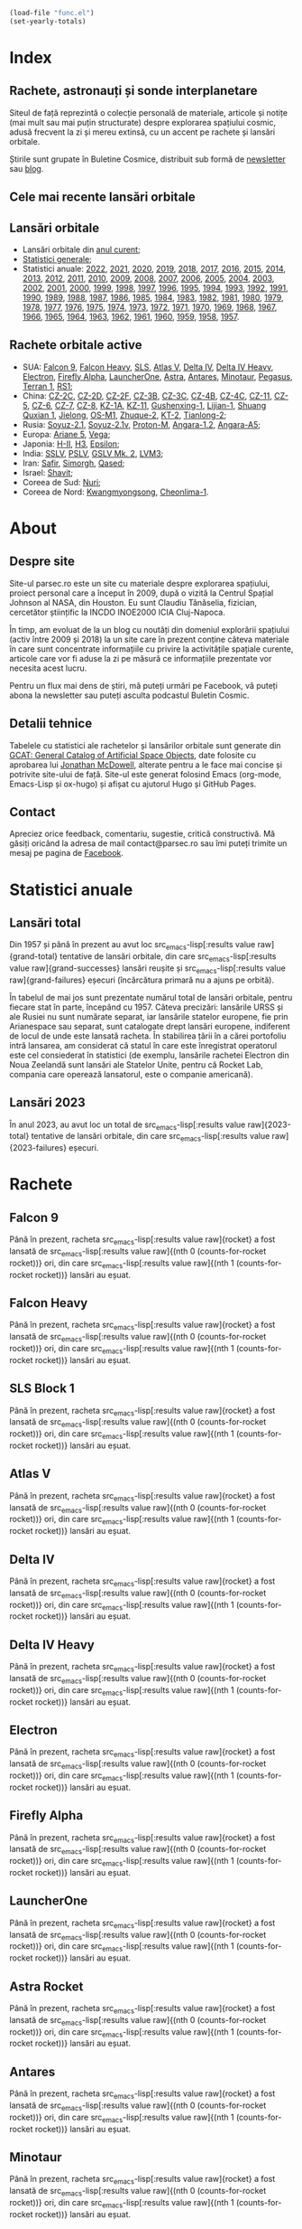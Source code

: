 #+AUTHOR: Claudiu
#+HUGO_BASE_DIR: ../
#+LANGUAGE: ro
#+EXCLUDE_TAGS: noexport

#+BEGIN_SRC emacs-lisp :eval yes :results silent
  (load-file "func.el")
  (set-yearly-totals)
#+END_SRC

* Index
:PROPERTIES:
:EXPORT_HUGO_SECTION: /
:EXPORT_FILE_NAME: _index
:EXPORT_TITLE: știri din spațiu
:EXPORT_HUGO_CUSTOM_FRONT_MATTER: :fractions false
:END:

** Rachete, astronauți și sonde interplanetare
Siteul de față reprezintă o colecție personală de materiale, articole și notițe (mai mult sau mai puțin structurate) despre explorarea spațiului cosmic, adusă frecvent la zi și mereu extinsă, cu un accent pe rachete și lansări orbitale.

Știrile sunt grupate în Buletine Cosmice, distribuit sub formă de [[https://buletin.parsec.ro/][newsletter]] sau [[https://buletin.parsec.ro/notes][blog]].

** Cele mai recente lansări orbitale

#+BEGIN_SRC emacs-lisp :results raw :exports results
  (get-last-10 gcatdata 0 2 3 5 6 8 12 13)
#+END_SRC

** Lansări orbitale

+ Lansări orbitale din [[/y/2023][anul curent]];
+ [[/y/total][Statistici generale]];
+ Statistici anuale: [[/y/2022][2022]], [[/y/2021][2021]], [[/y/2020][2020]], [[/y/2019][2019]], [[/y/2018][2018]], [[/y/2017][2017]], [[/y/2016][2016]], [[/y/2015][2015]], [[/y/2014][2014]], [[/y/2013][2013]], [[/y/2012][2012]], [[/y/2011][2011]], [[/y/2010][2010]], [[/y/2009][2009]], [[/y/2008][2008]], [[/y/2007][2007]], [[/y/2006][2006]], [[/y/2005][2005]], [[/y/2004][2004]], [[/y/2003][2003]], [[/y/2002][2002]], [[/y/2001][2001]], [[/y/2000][2000]], [[/y/1999][1999]], [[/y/1998][1998]], [[/y/1997][1997]], [[/y/1996][1996]], [[/y/1995][1995]], [[/y/1994][1994]], [[/y/1993][1993]], [[/y/1992][1992]], [[/y/1991][1991]], [[/y/1990][1990]], [[/y/1989][1989]], [[/y/1988][1988]], [[/y/1987][1987]], [[/y/1986][1986]], [[/y/1985][1985]], [[/y/1984][1984]], [[/y/1983][1983]], [[/y/1982][1982]], [[/y/1981][1981]], [[/y/1980][1980]], [[/y/1979][1979]], [[/y/1978][1978]], [[/y/1977][1977]], [[/y/1976][1976]], [[/y/1975][1975]], [[/y/1974][1974]], [[/y/1973][1973]], [[/y/1972][1972]], [[/y/1971][1971]], [[/y/1970][1970]], [[/y/1969][1969]], [[/y/1968][1968]], [[/y/1967][1967]], [[/y/1966][1966]], [[/y/1965][1965]], [[/y/1964][1964]], [[/y/1963][1963]], [[/y/1962][1962]], [[/y/1961][1961]], [[/y/1960][1960]], [[/y/1959][1959]], [[/y/1958][1958]], [[/y/1957][1957]].

** Rachete orbitale active

  + SUA: [[/r/falcon9][Falcon 9]], [[/r/falconh][Falcon Heavy]], [[/r/sls][SLS]], [[/r/atlasv][Atlas V]], [[/r/delta4][Delta IV]], [[/r/delta4h][Delta IV Heavy]], [[/r/electron][Electron]], [[/r/fireflya][Firefly Alpha]], [[/r/launcherone][LauncherOne]], [[/r/astrarocket][Astra]], [[/r/antares][Antares]], [[/r/minotaur][Minotaur]], [[/r/pegasus][Pegasus]], [[/r/terran1][Terran 1]], [[/r/rs1][RS1]];
  + China: [[/r/cz2c][CZ-2C]], [[/r/cz2d][CZ-2D]], [[/r/cz2f][CZ-2F]], [[/r/cz3b][CZ-3B]], [[/r/cz3c][CZ-3C]], [[/r/cz4b][CZ-4B]], [[/r/cz4c][CZ-4C]], [[/r/cz11][CZ-11]], [[/r/cz5][CZ-5]], [[/r/cz6][CZ-6]], [[/r/cz7][CZ-7]], [[/r/cz8][CZ-8]], [[/r/kz1a][KZ-1A]], [[/r/kz11][KZ-11]], [[/r/gushenxing1][Gushenxing-1]], [[/r/lijian1][Lijian-1]], [[/r/shuangquxian][Shuang Quxian 1]], [[/r/jielong][Jielong]], [[/r/osm1][OS-M1]], [[/r/zhuque2][Zhuque-2]], [[/r/kt2][KT-2]], [[/r/tianlong2][Tianlong-2]];
  + Rusia: [[/r/soyuz21][Soyuz-2.1]], [[/r/soyuz21v][Soyuz-2.1v]], [[/r/protonm][Proton-M]], [[/r/angara12][Angara-1.2]], [[/r/angaraa5][Angara-A5]];
  + Europa: [[/r/ariane5][Ariane 5]], [[/r/vega][Vega]];
  + Japonia: [[/r/hii][H-II]], [[/r/h3][H3]], [[/r/epsilon][Epsilon]];
  + India: [[/r/sslv][SSLV]], [[/r/pslv][PSLV]], [[/r/gslvmk2][GSLV Mk. 2]], [[/r/lvm3][LVM3]];
  + Iran: [[/r/safir][Safir]], [[/r/simorgh][Simorgh]], [[/r/qased][Qased]];
  + Israel: [[/r/shavit][Shavit]];
  + Coreea de Sud: [[/r/nuri][Nuri]];
  + Coreea de Nord: [[/r/Kwangmyongsong][Kwangmyongsong]], [[/r/cheonlima1][Cheonlima-1]].

* About
:PROPERTIES:
:EXPORT_HUGO_SECTION: /
:EXPORT_FILE_NAME: about
:EXPORT_TITLE: Despre site
:END:

** Despre site
Site-ul parsec.ro este un site cu materiale despre explorarea spațiului, proiect personal care a început în 2009, după o vizită la Centrul Spațial Johnson al NASA, din Houston. Eu sunt Claudiu Tănăselia, fizician, cercetător științific la INCDO INOE2000 ICIA Cluj-Napoca.

În timp, am evoluat de la un blog cu noutăți din domeniul explorării spațiului (activ între 2009 și 2018) la un site care în prezent conține câteva materiale în care sunt concentrate informațiile cu privire la activitățile spațiale curente, articole care vor fi aduse la zi pe măsură ce informațiile prezentate vor necesita acest lucru.

Pentru un flux mai dens de știri, mă puteți urmări pe Facebook, vă puteți abona la newsletter sau puteți asculta podcastul Buletin Cosmic.

** Detalii tehnice
Tabelele cu statistici ale rachetelor și lansărilor orbitale sunt generate din [[https://planet4589.org/space/gcat/][GCAT: General Catalog of Artificial Space Objects]], date folosite cu aprobarea lui [[https://planet4589.org/][Jonathan McDowell]], alterate pentru a le face mai concise și potrivite site-ului de față. Site-ul este generat folosind Emacs (org-mode, Emacs-Lisp și ox-hugo) și afișat cu ajutorul Hugo și GitHub Pages.

** Contact
Apreciez orice feedback, comentariu, sugestie, critică constructivă. Mă găsiți oricând la adresa de mail contact@parsec.ro sau îmi puteți trimite un mesaj pe pagina de [[https://www.facebook.com/claudiu.tanaselia][Facebook]].

* Statistici anuale
:PROPERTIES:
:EXPORT_HUGO_SECTION: y
:END:

** Lansări total
:PROPERTIES:
:EXPORT_FILE_NAME: total
:EXPORT_TITLE: Lansări orbitale
:END:

Din 1957 și până în prezent au avut loc src_emacs-lisp[:results value raw]{grand-total} tentative de lansări orbitale, din care src_emacs-lisp[:results value raw]{grand-successes} lansări reușite și src_emacs-lisp[:results value raw]{grand-failures} eșecuri (încărcătura primară nu a ajuns pe orbită).

În tabelul de mai jos sunt prezentate numărul total de lansări orbitale, pentru fiecare stat în parte, începând cu 1957. Câteva precizări: lansările URSS și ale Rusiei nu sunt numărate separat, iar lansările statelor europene, fie prin Arianespace sau separat, sunt catalogate drept lansări europene, indiferent de locul de unde este lansată racheta. În stabilirea țării în a cărei portofoliu intră lansarea, am considerat că statul în care este înregistrat operatorul este cel consiederat în statistici (de exemplu, lansările rachetei Electron din Noua Zeelandă sunt lansări ale Statelor Unite, pentru că Rocket Lab, compania care operează lansatorul, este o companie americană).

#+BEGIN_SRC emacs-lisp :results raw :exports results
  (table-launches-grand-total)
#+END_SRC

#+BEGIN_SRC emacs-lisp :results raw :exports results
(table-launches-by-year-and-country)
#+END_SRC

** Lansări 2023
:PROPERTIES:
:EXPORT_FILE_NAME: 2023
:EXPORT_TITLE: Lansări orbitale 2023
:END:

În anul 2023, au avut loc un total de src_emacs-lisp[:results value raw]{2023-total} tentative de lansări orbitale, din care src_emacs-lisp[:results value raw]{2023-failures} eșecuri.

#+BEGIN_SRC emacs-lisp :results raw :exports results
(table-launches-year "2023")
#+END_SRC

#+BEGIN_SRC emacs-lisp :results raw :exports results
  (list-launches-for-year "2023" 0 2 3 5 6 8 12 13 '("ID" "Dată (UTC)" "Lansator" "Serie" "Misiune" "Centru" "TR" "R"))
#+END_SRC

* Lansări pre-2023 :noexport:

#+BEGIN_SRC emacs-lisp
;; Uncomment this (and place it below this code block) _only_ in case of data format change.
;; Old years Markdown files are already generated, there's no reason to generate them
;; every single time, _unless_ there's a data format change.
; #+INCLUDE: "past-years.org"
#+END_SRC

* Rachete
:PROPERTIES:
:EXPORT_HUGO_SECTION: r
:END:

** Falcon 9
:PROPERTIES:
:EXPORT_FILE_NAME: falcon9
:END:

#+BEGIN_SRC emacs-lisp :results silent :exports results
  (setq rocket "Falcon 9")
  (counts-for-rocket rocket)
#+END_SRC

Până în prezent, racheta src_emacs-lisp[:results value raw]{rocket} a fost lansată de src_emacs-lisp[:results value raw]{(nth 0 (counts-for-rocket rocket))} ori, din care src_emacs-lisp[:results value raw]{(nth 1 (counts-for-rocket rocket))} lansări au eșuat.

#+BEGIN_SRC emacs-lisp :results raw :exports results
  (get-rocket 3 rocket 0 2 3 5 6 8 12 13)
#+END_SRC

** Falcon Heavy
:PROPERTIES:
:EXPORT_FILE_NAME: falconh
:END:

#+BEGIN_SRC emacs-lisp :results silent :exports results
  (setq rocket "Falcon Heavy")
  (counts-for-rocket rocket)
#+END_SRC

Până în prezent, racheta src_emacs-lisp[:results value raw]{rocket} a fost lansată de src_emacs-lisp[:results value raw]{(nth 0 (counts-for-rocket rocket))} ori, din care src_emacs-lisp[:results value raw]{(nth 1 (counts-for-rocket rocket))} lansări au eșuat.

#+BEGIN_SRC emacs-lisp :results raw :exports results
  (get-rocket 3 rocket 0 2 3 5 6 8 12 13)
#+END_SRC

** SLS Block 1
:PROPERTIES:
:EXPORT_FILE_NAME: sls
:END:

#+BEGIN_SRC emacs-lisp :results silent :exports results
  (setq rocket "SLS")
  (counts-for-rocket rocket)
#+END_SRC

Până în prezent, racheta src_emacs-lisp[:results value raw]{rocket} a fost lansată de src_emacs-lisp[:results value raw]{(nth 0 (counts-for-rocket rocket))} ori, din care src_emacs-lisp[:results value raw]{(nth 1 (counts-for-rocket rocket))} lansări au eșuat.

#+BEGIN_SRC emacs-lisp :results raw :exports results
  (get-rocket 3 rocket 0 2 3 5 6 8 12 13)
#+END_SRC

** Atlas V
:PROPERTIES:
:EXPORT_FILE_NAME: atlasv
:END:

#+BEGIN_SRC emacs-lisp :results silent :exports results
  (setq rocket "Atlas V")
  (counts-for-rocket rocket)
#+END_SRC

Până în prezent, racheta src_emacs-lisp[:results value raw]{rocket} a fost lansată de src_emacs-lisp[:results value raw]{(nth 0 (counts-for-rocket rocket))} ori, din care src_emacs-lisp[:results value raw]{(nth 1 (counts-for-rocket rocket))} lansări au eșuat.

#+BEGIN_SRC emacs-lisp :results raw :exports results
  (get-rocket 3 rocket 0 2 3 5 6 8 12 13)
#+END_SRC

** Delta IV
:PROPERTIES:
:EXPORT_FILE_NAME: delta4
:END:

#+BEGIN_SRC emacs-lisp :results silent :exports results
  (setq rocket "Delta 4M")
  (counts-for-rocket rocket)
#+END_SRC

Până în prezent, racheta src_emacs-lisp[:results value raw]{rocket} a fost lansată de src_emacs-lisp[:results value raw]{(nth 0 (counts-for-rocket rocket))} ori, din care src_emacs-lisp[:results value raw]{(nth 1 (counts-for-rocket rocket))} lansări au eșuat.

#+BEGIN_SRC emacs-lisp :results raw :exports results
  (get-rocket 3 rocket 0 2 3 5 6 8 12 13)
#+END_SRC

** Delta IV Heavy
:PROPERTIES:
:EXPORT_FILE_NAME: delta4h
:END:

#+BEGIN_SRC emacs-lisp :results silent :exports results
  (setq rocket "Delta 4H")
  (counts-for-rocket rocket)
#+END_SRC

Până în prezent, racheta src_emacs-lisp[:results value raw]{rocket} a fost lansată de src_emacs-lisp[:results value raw]{(nth 0 (counts-for-rocket rocket))} ori, din care src_emacs-lisp[:results value raw]{(nth 1 (counts-for-rocket rocket))} lansări au eșuat.

#+BEGIN_SRC emacs-lisp :results raw :exports results
  (get-rocket 3 rocket 0 2 3 5 6 8 12 13)
#+END_SRC

** Electron
:PROPERTIES:
:EXPORT_FILE_NAME: electron
:END:

#+BEGIN_SRC emacs-lisp :results silent :exports results
  (setq rocket "Electron")
  (counts-for-rocket rocket)
#+END_SRC

Până în prezent, racheta src_emacs-lisp[:results value raw]{rocket} a fost lansată de src_emacs-lisp[:results value raw]{(nth 0 (counts-for-rocket rocket))} ori, din care src_emacs-lisp[:results value raw]{(nth 1 (counts-for-rocket rocket))} lansări au eșuat.

#+BEGIN_SRC emacs-lisp :results raw :exports results
  (get-rocket 3 rocket 0 2 3 5 6 8 12 13)
#+END_SRC

** Firefly Alpha
:PROPERTIES:
:EXPORT_FILE_NAME: fireflya
:END:

#+BEGIN_SRC emacs-lisp :results silent :exports results
  (setq rocket "Firefly Alpha")
  (counts-for-rocket rocket)
#+END_SRC

Până în prezent, racheta src_emacs-lisp[:results value raw]{rocket} a fost lansată de src_emacs-lisp[:results value raw]{(nth 0 (counts-for-rocket rocket))} ori, din care src_emacs-lisp[:results value raw]{(nth 1 (counts-for-rocket rocket))} lansări au eșuat.

#+BEGIN_SRC emacs-lisp :results raw :exports results
  (get-rocket 3 rocket 0 2 3 5 6 8 12 13)
#+END_SRC

** LauncherOne
:PROPERTIES:
:EXPORT_FILE_NAME: launcherone
:END:

#+BEGIN_SRC emacs-lisp :results silent :exports results
  (setq rocket "LauncherOne")
  (counts-for-rocket rocket)
#+END_SRC

Până în prezent, racheta src_emacs-lisp[:results value raw]{rocket} a fost lansată de src_emacs-lisp[:results value raw]{(nth 0 (counts-for-rocket rocket))} ori, din care src_emacs-lisp[:results value raw]{(nth 1 (counts-for-rocket rocket))} lansări au eșuat.

#+BEGIN_SRC emacs-lisp :results raw :exports results
  (get-rocket 3 rocket 0 2 3 5 6 8 12 13)
#+END_SRC

** Astra Rocket
:PROPERTIES:
:EXPORT_FILE_NAME: astrarocket
:END:

#+BEGIN_SRC emacs-lisp :results silent :exports results
  (setq rocket "Astra Rocket")
  (counts-for-rocket rocket)
#+END_SRC

Până în prezent, racheta src_emacs-lisp[:results value raw]{rocket} a fost lansată de src_emacs-lisp[:results value raw]{(nth 0 (counts-for-rocket rocket))} ori, din care src_emacs-lisp[:results value raw]{(nth 1 (counts-for-rocket rocket))} lansări au eșuat.

#+BEGIN_SRC emacs-lisp :results raw :exports results
  (get-rocket 3 rocket 0 2 3 5 6 8 12 13)
#+END_SRC

** Antares
:PROPERTIES:
:EXPORT_FILE_NAME: antares
:END:

#+BEGIN_SRC emacs-lisp :results silent :exports results
  (setq rocket "Antares")
  (counts-for-rocket rocket)
#+END_SRC

Până în prezent, racheta src_emacs-lisp[:results value raw]{rocket} a fost lansată de src_emacs-lisp[:results value raw]{(nth 0 (counts-for-rocket rocket))} ori, din care src_emacs-lisp[:results value raw]{(nth 1 (counts-for-rocket rocket))} lansări au eșuat.

#+BEGIN_SRC emacs-lisp :results raw :exports results
  (get-rocket 3 rocket 0 2 3 5 6 8 12 13)
#+END_SRC

** Minotaur
:PROPERTIES:
:EXPORT_FILE_NAME: minotaur
:END:

#+BEGIN_SRC emacs-lisp :results silent :exports results
  (setq rocket "Minotaur")
  (counts-for-rocket rocket)
#+END_SRC

Până în prezent, racheta src_emacs-lisp[:results value raw]{rocket} a fost lansată de src_emacs-lisp[:results value raw]{(nth 0 (counts-for-rocket rocket))} ori, din care src_emacs-lisp[:results value raw]{(nth 1 (counts-for-rocket rocket))} lansări au eșuat.

#+BEGIN_SRC emacs-lisp :results raw :exports results
  (get-rocket 3 rocket 0 2 3 5 6 8 12 13)
#+END_SRC

** Pegasus
:PROPERTIES:
:EXPORT_FILE_NAME: pegasus
:END:

#+BEGIN_SRC emacs-lisp :results silent :exports results
  (setq rocket "Pegasus")
  (counts-for-rocket rocket)
#+END_SRC

Până în prezent, racheta src_emacs-lisp[:results value raw]{rocket} a fost lansată de src_emacs-lisp[:results value raw]{(nth 0 (counts-for-rocket rocket))} ori, din care src_emacs-lisp[:results value raw]{(nth 1 (counts-for-rocket rocket))} lansări au eșuat.

#+BEGIN_SRC emacs-lisp :results raw :exports results
  (get-rocket 3 rocket 0 2 3 5 6 8 12 13)
#+END_SRC

** Terran 1
:PROPERTIES:
:EXPORT_FILE_NAME: terran1
:END:

#+BEGIN_SRC emacs-lisp :results silent :exports results
  (setq rocket "Terran 1")
  (counts-for-rocket rocket)
#+END_SRC

Până în prezent, racheta src_emacs-lisp[:results value raw]{rocket} a fost lansată de src_emacs-lisp[:results value raw]{(nth 0 (counts-for-rocket rocket))} ori, din care src_emacs-lisp[:results value raw]{(nth 1 (counts-for-rocket rocket))} lansări au eșuat.

#+BEGIN_SRC emacs-lisp :results raw :exports results
  (get-rocket 3 rocket 0 2 3 5 6 8 12 13)
#+END_SRC

** RS1
:PROPERTIES:
:EXPORT_FILE_NAME: rs1
:END:

#+BEGIN_SRC emacs-lisp :results silent :exports results
  (setq rocket "RS1")
  (counts-for-rocket rocket)
#+END_SRC

Până în prezent, racheta src_emacs-lisp[:results value raw]{rocket} a fost lansată de src_emacs-lisp[:results value raw]{(nth 0 (counts-for-rocket rocket))} ori, din care src_emacs-lisp[:results value raw]{(nth 1 (counts-for-rocket rocket))} lansări au eșuat.

#+BEGIN_SRC emacs-lisp :results raw :exports results
  (get-rocket 3 rocket 0 2 3 5 6 8 12 13)
#+END_SRC

** Changzheng 2C
:PROPERTIES:
:EXPORT_FILE_NAME: cz2c
:END:

#+BEGIN_SRC emacs-lisp :results silent :exports results
  (setq rocket "Changzheng 2C")
  (counts-for-rocket rocket)
#+END_SRC

Până în prezent, racheta src_emacs-lisp[:results value raw]{rocket} a fost lansată de src_emacs-lisp[:results value raw]{(nth 0 (counts-for-rocket rocket))} ori, din care src_emacs-lisp[:results value raw]{(nth 1 (counts-for-rocket rocket))} lansări au eșuat.

#+BEGIN_SRC emacs-lisp :results raw :exports results
  (get-rocket 3 rocket 0 2 3 5 6 8 12 13)
#+END_SRC

** Changzheng 2D
:PROPERTIES:
:EXPORT_FILE_NAME: cz2d
:END:

#+BEGIN_SRC emacs-lisp :results silent :exports results
  (setq rocket "Changzheng 2D")
  (counts-for-rocket rocket)
#+END_SRC

Până în prezent, racheta src_emacs-lisp[:results value raw]{rocket} a fost lansată de src_emacs-lisp[:results value raw]{(nth 0 (counts-for-rocket rocket))} ori, din care src_emacs-lisp[:results value raw]{(nth 1 (counts-for-rocket rocket))} lansări au eșuat.

#+BEGIN_SRC emacs-lisp :results raw :exports results
  (get-rocket 3 rocket 0 2 3 5 6 8 12 13)
#+END_SRC

** Changzheng 2F
:PROPERTIES:
:EXPORT_FILE_NAME: cz2f
:END:

#+BEGIN_SRC emacs-lisp :results silent :exports results
  (setq rocket "Changzheng 2F")
  (counts-for-rocket rocket)
#+END_SRC

Până în prezent, racheta src_emacs-lisp[:results value raw]{rocket} a fost lansată de src_emacs-lisp[:results value raw]{(nth 0 (counts-for-rocket rocket))} ori, din care src_emacs-lisp[:results value raw]{(nth 1 (counts-for-rocket rocket))} lansări au eșuat.

#+BEGIN_SRC emacs-lisp :results raw :exports results
  (get-rocket 3 rocket 0 2 3 5 6 8 12 13)
#+END_SRC

** Changzheng 3B
:PROPERTIES:
:EXPORT_FILE_NAME: cz3b
:END:

#+BEGIN_SRC emacs-lisp :results silent :exports results
  (setq rocket "Changzheng 3B")
  (counts-for-rocket rocket)
#+END_SRC

Până în prezent, racheta src_emacs-lisp[:results value raw]{rocket} a fost lansată de src_emacs-lisp[:results value raw]{(nth 0 (counts-for-rocket rocket))} ori, din care src_emacs-lisp[:results value raw]{(nth 1 (counts-for-rocket rocket))} lansări au eșuat.

#+BEGIN_SRC emacs-lisp :results raw :exports results
  (get-rocket 3 rocket 0 2 3 5 6 8 12 13)
#+END_SRC

** Changzheng 3C
:PROPERTIES:
:EXPORT_FILE_NAME: cz3c
:END:

#+BEGIN_SRC emacs-lisp :results silent :exports results
  (setq rocket "Changzheng 3C")
  (counts-for-rocket rocket)
#+END_SRC

Până în prezent, racheta src_emacs-lisp[:results value raw]{rocket} a fost lansată de src_emacs-lisp[:results value raw]{(nth 0 (counts-for-rocket rocket))} ori, din care src_emacs-lisp[:results value raw]{(nth 1 (counts-for-rocket rocket))} lansări au eșuat.

#+BEGIN_SRC emacs-lisp :results raw :exports results
  (get-rocket 3 rocket 0 2 3 5 6 8 12 13)
#+END_SRC

** Changzheng 4B
:PROPERTIES:
:EXPORT_FILE_NAME: cz4b
:END:

#+BEGIN_SRC emacs-lisp :results silent :exports results
  (setq rocket "Changzheng 4B")
  (counts-for-rocket rocket)
#+END_SRC

Până în prezent, racheta src_emacs-lisp[:results value raw]{rocket} a fost lansată de src_emacs-lisp[:results value raw]{(nth 0 (counts-for-rocket rocket))} ori, din care src_emacs-lisp[:results value raw]{(nth 1 (counts-for-rocket rocket))} lansări au eșuat.

#+BEGIN_SRC emacs-lisp :results raw :exports results
  (get-rocket 3 rocket 0 2 3 5 6 8 12 13)
#+END_SRC

** Changzheng 4C
:PROPERTIES:
:EXPORT_FILE_NAME: cz4c
:END:

#+BEGIN_SRC emacs-lisp :results silent :exports results
  (setq rocket "Changzheng 4C")
  (counts-for-rocket rocket)
#+END_SRC

Până în prezent, racheta src_emacs-lisp[:results value raw]{rocket} a fost lansată de src_emacs-lisp[:results value raw]{(nth 0 (counts-for-rocket rocket))} ori, din care src_emacs-lisp[:results value raw]{(nth 1 (counts-for-rocket rocket))} lansări au eșuat.

#+BEGIN_SRC emacs-lisp :results raw :exports results
  (get-rocket 3 rocket 0 2 3 5 6 8 12 13)
#+END_SRC

** Changzheng 11
:PROPERTIES:
:EXPORT_FILE_NAME: cz11
:END:

#+BEGIN_SRC emacs-lisp :results silent :exports results
  (setq rocket "Changzheng 11")
  (counts-for-rocket rocket)
#+END_SRC

Până în prezent, racheta src_emacs-lisp[:results value raw]{rocket} a fost lansată de src_emacs-lisp[:results value raw]{(nth 0 (counts-for-rocket rocket))} ori, din care src_emacs-lisp[:results value raw]{(nth 1 (counts-for-rocket rocket))} lansări au eșuat.

#+BEGIN_SRC emacs-lisp :results raw :exports results
  (get-rocket 3 rocket 0 2 3 5 6 8 12 13)
#+END_SRC

** Changzheng 5
:PROPERTIES:
:EXPORT_FILE_NAME: cz5
:END:

#+BEGIN_SRC emacs-lisp :results silent :exports results
  (setq rocket "Changzheng 5")
  (counts-for-rocket rocket)
#+END_SRC

Până în prezent, racheta src_emacs-lisp[:results value raw]{rocket} a fost lansată de src_emacs-lisp[:results value raw]{(nth 0 (counts-for-rocket rocket))} ori, din care src_emacs-lisp[:results value raw]{(nth 1 (counts-for-rocket rocket))} lansări au eșuat.

#+BEGIN_SRC emacs-lisp :results raw :exports results
  (get-rocket 3 rocket 0 2 3 5 6 8 12 13)
#+END_SRC

** Changzheng 6
:PROPERTIES:
:EXPORT_FILE_NAME: cz6
:END:

#+BEGIN_SRC emacs-lisp :results silent :exports results
  (setq rocket "Changzheng 6")
  (counts-for-rocket rocket)
#+END_SRC

Până în prezent, racheta src_emacs-lisp[:results value raw]{rocket} a fost lansată de src_emacs-lisp[:results value raw]{(nth 0 (counts-for-rocket rocket))} ori, din care src_emacs-lisp[:results value raw]{(nth 1 (counts-for-rocket rocket))} lansări au eșuat.

#+BEGIN_SRC emacs-lisp :results raw :exports results
  (get-rocket 3 rocket 0 2 3 5 6 8 12 13)
#+END_SRC

** Changzheng 7
:PROPERTIES:
:EXPORT_FILE_NAME: cz7
:END:

#+BEGIN_SRC emacs-lisp :results silent :exports results
  (setq rocket "Changzheng 7")
  (counts-for-rocket rocket)
#+END_SRC

Până în prezent, racheta src_emacs-lisp[:results value raw]{rocket} a fost lansată de src_emacs-lisp[:results value raw]{(nth 0 (counts-for-rocket rocket))} ori, din care src_emacs-lisp[:results value raw]{(nth 1 (counts-for-rocket rocket))} lansări au eșuat.

#+BEGIN_SRC emacs-lisp :results raw :exports results
  (get-rocket 3 rocket 0 2 3 5 6 8 12 13)
#+END_SRC

** Changzheng 8
:PROPERTIES:
:EXPORT_FILE_NAME: cz8
:END:

#+BEGIN_SRC emacs-lisp :results silent :exports results
  (setq rocket "Changzheng 8")
  (counts-for-rocket rocket)
#+END_SRC

Până în prezent, racheta src_emacs-lisp[:results value raw]{rocket} a fost lansată de src_emacs-lisp[:results value raw]{(nth 0 (counts-for-rocket rocket))} ori, din care src_emacs-lisp[:results value raw]{(nth 1 (counts-for-rocket rocket))} lansări au eșuat.

#+BEGIN_SRC emacs-lisp :results raw :exports results
  (get-rocket 3 rocket 0 2 3 5 6 8 12 13)
#+END_SRC

** Kuaizhou-1A
:PROPERTIES:
:EXPORT_FILE_NAME: kz1a
:END:

#+BEGIN_SRC emacs-lisp :results silent :exports results
  (setq rocket "Kuaizhou-1A")
  (counts-for-rocket rocket)
#+END_SRC

Până în prezent, racheta src_emacs-lisp[:results value raw]{rocket} a fost lansată de src_emacs-lisp[:results value raw]{(nth 0 (counts-for-rocket rocket))} ori, din care src_emacs-lisp[:results value raw]{(nth 1 (counts-for-rocket rocket))} lansări au eșuat.

#+BEGIN_SRC emacs-lisp :results raw :exports results
  (get-rocket 3 rocket 0 2 3 5 6 8 12 13)
#+END_SRC

** Kuaizhou-11
:PROPERTIES:
:EXPORT_FILE_NAME: kz11
:END:

#+BEGIN_SRC emacs-lisp :results silent :exports results
  (setq rocket "Kuaizhou-11")
  (counts-for-rocket rocket)
#+END_SRC

Până în prezent, racheta src_emacs-lisp[:results value raw]{rocket} a fost lansată de src_emacs-lisp[:results value raw]{(nth 0 (counts-for-rocket rocket))} ori, din care src_emacs-lisp[:results value raw]{(nth 1 (counts-for-rocket rocket))} lansări au eșuat.

#+BEGIN_SRC emacs-lisp :results raw :exports results
  (get-rocket 3 rocket 0 2 3 5 6 8 12 13)
#+END_SRC

** Gushenxing 1
:PROPERTIES:
:EXPORT_FILE_NAME: gushenxing1
:END:

#+BEGIN_SRC emacs-lisp :results silent :exports results
  (setq rocket "Gushenxing 1")
  (counts-for-rocket rocket)
#+END_SRC

Până în prezent, racheta src_emacs-lisp[:results value raw]{rocket} a fost lansată de src_emacs-lisp[:results value raw]{(nth 0 (counts-for-rocket rocket))} ori, din care src_emacs-lisp[:results value raw]{(nth 1 (counts-for-rocket rocket))} lansări au eșuat.

#+BEGIN_SRC emacs-lisp :results raw :exports results
  (get-rocket 3 rocket 0 2 3 5 6 8 12 13)
#+END_SRC

** Lijian-1
:PROPERTIES:
:EXPORT_FILE_NAME: lijian1
:END:

#+BEGIN_SRC emacs-lisp :results silent :exports results
  (setq rocket "Lijian-1")
  (counts-for-rocket rocket)
#+END_SRC

Până în prezent, racheta src_emacs-lisp[:results value raw]{rocket} a fost lansată de src_emacs-lisp[:results value raw]{(nth 0 (counts-for-rocket rocket))} ori, din care src_emacs-lisp[:results value raw]{(nth 1 (counts-for-rocket rocket))} lansări au eșuat.

#+BEGIN_SRC emacs-lisp :results raw :exports results
  (get-rocket 3 rocket 0 2 3 5 6 8 12 13)
#+END_SRC

** Shuang Quxian
:PROPERTIES:
:EXPORT_FILE_NAME: shuangquxian
:END:

#+BEGIN_SRC emacs-lisp :results silent :exports results
  (setq rocket "Shuang Quxian")
  (counts-for-rocket rocket)
#+END_SRC

Până în prezent, racheta src_emacs-lisp[:results value raw]{rocket} a fost lansată de src_emacs-lisp[:results value raw]{(nth 0 (counts-for-rocket rocket))} ori, din care src_emacs-lisp[:results value raw]{(nth 1 (counts-for-rocket rocket))} lansări au eșuat.

#+BEGIN_SRC emacs-lisp :results raw :exports results
  (get-rocket 3 rocket 0 2 3 5 6 8 12 13)
#+END_SRC

** Jielong
:PROPERTIES:
:EXPORT_FILE_NAME: jielong
:END:

#+BEGIN_SRC emacs-lisp :results silent :exports results
  (setq rocket "Jielong")
  (counts-for-rocket rocket)
#+END_SRC

Până în prezent, racheta src_emacs-lisp[:results value raw]{rocket} a fost lansată de src_emacs-lisp[:results value raw]{(nth 0 (counts-for-rocket rocket))} ori, din care src_emacs-lisp[:results value raw]{(nth 1 (counts-for-rocket rocket))} lansări au eșuat.

#+BEGIN_SRC emacs-lisp :results raw :exports results
  (get-rocket 3 rocket 0 2 3 5 6 8 12 13)
#+END_SRC

** OS-M1
:PROPERTIES:
:EXPORT_FILE_NAME: osm1
:END:

#+BEGIN_SRC emacs-lisp :results silent :exports results
  (setq rocket "OS-M1")
  (counts-for-rocket rocket)
#+END_SRC

Până în prezent, racheta src_emacs-lisp[:results value raw]{rocket} a fost lansată de src_emacs-lisp[:results value raw]{(nth 0 (counts-for-rocket rocket))} ori, din care src_emacs-lisp[:results value raw]{(nth 1 (counts-for-rocket rocket))} lansări au eșuat.

#+BEGIN_SRC emacs-lisp :results raw :exports results
  (get-rocket 3 rocket 0 2 3 5 6 8 12 13)
#+END_SRC

** Zhuque-2
:PROPERTIES:
:EXPORT_FILE_NAME: zhuque2
:END:

#+BEGIN_SRC emacs-lisp :results silent :exports results
  (setq rocket "Zhuque-2")
  (counts-for-rocket rocket)
#+END_SRC

Până în prezent, racheta src_emacs-lisp[:results value raw]{rocket} a fost lansată de src_emacs-lisp[:results value raw]{(nth 0 (counts-for-rocket rocket))} ori, din care src_emacs-lisp[:results value raw]{(nth 1 (counts-for-rocket rocket))} lansări au eșuat.

#+BEGIN_SRC emacs-lisp :results raw :exports results
  (get-rocket 3 rocket 0 2 3 5 6 8 12 13)
#+END_SRC

** KT-2
:PROPERTIES:
:EXPORT_FILE_NAME: kt2
:END:

#+BEGIN_SRC emacs-lisp :results silent :exports results
  (setq rocket "KT-2")
  (counts-for-rocket rocket)
#+END_SRC

Până în prezent, racheta src_emacs-lisp[:results value raw]{rocket} a fost lansată de src_emacs-lisp[:results value raw]{(nth 0 (counts-for-rocket rocket))} ori, din care src_emacs-lisp[:results value raw]{(nth 1 (counts-for-rocket rocket))} lansări au eșuat.

#+BEGIN_SRC emacs-lisp :results raw :exports results
  (get-rocket 3 rocket 0 2 3 5 6 8 12 13)
#+END_SRC

** Tianlong-2
:PROPERTIES:
:EXPORT_FILE_NAME: tianlong2
:END:

#+BEGIN_SRC emacs-lisp :results silent :exports results
  (setq rocket "Tianlong")
  (counts-for-rocket rocket)
#+END_SRC

Până în prezent, racheta src_emacs-lisp[:results value raw]{rocket} a fost lansată de src_emacs-lisp[:results value raw]{(nth 0 (counts-for-rocket rocket))} ori, din care src_emacs-lisp[:results value raw]{(nth 1 (counts-for-rocket rocket))} lansări au eșuat.

#+BEGIN_SRC emacs-lisp :results raw :exports results
  (get-rocket 3 rocket 0 2 3 5 6 8 12 13)
#+END_SRC

** Soyuz-2.1
:PROPERTIES:
:EXPORT_FILE_NAME: soyuz21
:END:

#+BEGIN_SRC emacs-lisp :results silent :exports results
  (setq rocket "Soyuz-2.1")
  (counts-for-rocket rocket)
#+END_SRC

Până în prezent, racheta src_emacs-lisp[:results value raw]{rocket} a fost lansată de src_emacs-lisp[:results value raw]{(nth 0 (counts-for-rocket rocket))} ori, din care src_emacs-lisp[:results value raw]{(nth 1 (counts-for-rocket rocket))} lansări au eșuat.

#+BEGIN_SRC emacs-lisp :results raw :exports results
  (get-rocket 3 rocket 0 2 3 5 6 8 12 13)
#+END_SRC

** Soyuz-2.1v
:PROPERTIES:
:EXPORT_FILE_NAME: soyuz21v
:END:

#+BEGIN_SRC emacs-lisp :results silent :exports results
  (setq rocket "Soyuz-2.1v")
  (counts-for-rocket rocket)
#+END_SRC

Până în prezent, racheta src_emacs-lisp[:results value raw]{rocket} a fost lansată de src_emacs-lisp[:results value raw]{(nth 0 (counts-for-rocket rocket))} ori, din care src_emacs-lisp[:results value raw]{(nth 1 (counts-for-rocket rocket))} lansări au eșuat.

#+BEGIN_SRC emacs-lisp :results raw :exports results
  (get-rocket 3 rocket 0 2 3 5 6 8 12 13)
#+END_SRC

** Proton-M
:PROPERTIES:
:EXPORT_FILE_NAME: protonm
:END:

#+BEGIN_SRC emacs-lisp :results silent :exports results
  (setq rocket "Proton-M")
  (counts-for-rocket rocket)
#+END_SRC

Până în prezent, racheta src_emacs-lisp[:results value raw]{rocket} a fost lansată de src_emacs-lisp[:results value raw]{(nth 0 (counts-for-rocket rocket))} ori, din care src_emacs-lisp[:results value raw]{(nth 1 (counts-for-rocket rocket))} lansări au eșuat.

#+BEGIN_SRC emacs-lisp :results raw :exports results
  (get-rocket 3 rocket 0 2 3 5 6 8 12 13)
#+END_SRC

** Angara-1.2
:PROPERTIES:
:EXPORT_FILE_NAME: angara12
:END:

#+BEGIN_SRC emacs-lisp :results silent :exports results
  (setq rocket "Angara-1.2")
  (counts-for-rocket rocket)
#+END_SRC

Până în prezent, racheta src_emacs-lisp[:results value raw]{rocket} a fost lansată de src_emacs-lisp[:results value raw]{(nth 0 (counts-for-rocket rocket))} ori, din care src_emacs-lisp[:results value raw]{(nth 1 (counts-for-rocket rocket))} lansări au eșuat.

#+BEGIN_SRC emacs-lisp :results raw :exports results
  (get-rocket 3 rocket 0 2 3 5 6 8 12 13)
#+END_SRC

** Angara-A5
:PROPERTIES:
:EXPORT_FILE_NAME: angaraa5
:END:

#+BEGIN_SRC emacs-lisp :results silent :exports results
  (setq rocket "Angara A5")
  (counts-for-rocket rocket)
#+END_SRC

Până în prezent, racheta src_emacs-lisp[:results value raw]{rocket} a fost lansată de src_emacs-lisp[:results value raw]{(nth 0 (counts-for-rocket rocket))} ori, din care src_emacs-lisp[:results value raw]{(nth 1 (counts-for-rocket rocket))} lansări au eșuat.

#+BEGIN_SRC emacs-lisp :results raw :exports results
  (get-rocket 3 rocket 0 2 3 5 6 8 12 13)
#+END_SRC

** Ariane 5
:PROPERTIES:
:EXPORT_FILE_NAME: ariane5
:END:

#+BEGIN_SRC emacs-lisp :results silent :exports results
  (setq rocket "Ariane 5")
  (counts-for-rocket rocket)
#+END_SRC

Până în prezent, racheta src_emacs-lisp[:results value raw]{rocket} a fost lansată de src_emacs-lisp[:results value raw]{(nth 0 (counts-for-rocket rocket))} ori, din care src_emacs-lisp[:results value raw]{(nth 1 (counts-for-rocket rocket))} lansări au eșuat.

#+BEGIN_SRC emacs-lisp :results raw :exports results
  (get-rocket 3 rocket 0 2 3 5 6 8 12 13)
#+END_SRC

** Vega
:PROPERTIES:
:EXPORT_FILE_NAME: vega
:END:

#+BEGIN_SRC emacs-lisp :results silent :exports results
  (setq rocket "Vega")
  (counts-for-rocket rocket)
#+END_SRC

Până în prezent, racheta src_emacs-lisp[:results value raw]{rocket} a fost lansată de src_emacs-lisp[:results value raw]{(nth 0 (counts-for-rocket rocket))} ori, din care src_emacs-lisp[:results value raw]{(nth 1 (counts-for-rocket rocket))} lansări au eșuat.

#+BEGIN_SRC emacs-lisp :results raw :exports results
  (get-rocket 3 rocket 0 2 3 5 6 8 12 13)
#+END_SRC

** H-II
:PROPERTIES:
:EXPORT_FILE_NAME: hii
:END:

#+BEGIN_SRC emacs-lisp :results silent :exports results
  (setq rocket "Vega")
  (counts-for-rocket rocket)
#+END_SRC

Până în prezent, racheta src_emacs-lisp[:results value raw]{rocket} a fost lansată de src_emacs-lisp[:results value raw]{(nth 0 (counts-for-rocket rocket))} ori, din care src_emacs-lisp[:results value raw]{(nth 1 (counts-for-rocket rocket))} lansări au eșuat.

#+BEGIN_SRC emacs-lisp :results raw :exports results
  (get-rocket 3 rocket 0 2 3 5 6 8 12 13)
#+END_SRC

** H3
:PROPERTIES:
:EXPORT_FILE_NAME: h3
:END:

#+BEGIN_SRC emacs-lisp :results silent :exports results
  (setq rocket "Vega")
  (counts-for-rocket rocket)
#+END_SRC

Până în prezent, racheta src_emacs-lisp[:results value raw]{rocket} a fost lansată de src_emacs-lisp[:results value raw]{(nth 0 (counts-for-rocket rocket))} ori, din care src_emacs-lisp[:results value raw]{(nth 1 (counts-for-rocket rocket))} lansări au eșuat.

#+BEGIN_SRC emacs-lisp :results raw :exports results
  (get-rocket 3 rocket 0 2 3 5 6 8 12 13)
#+END_SRC

** Epsilon
:PROPERTIES:
:EXPORT_FILE_NAME: epsilon
:END:

#+BEGIN_SRC emacs-lisp :results silent :exports results
  (setq rocket "Vega")
  (counts-for-rocket rocket)
#+END_SRC

Până în prezent, racheta src_emacs-lisp[:results value raw]{rocket} a fost lansată de src_emacs-lisp[:results value raw]{(nth 0 (counts-for-rocket rocket))} ori, din care src_emacs-lisp[:results value raw]{(nth 1 (counts-for-rocket rocket))} lansări au eșuat.

#+BEGIN_SRC emacs-lisp :results raw :exports results
  (get-rocket 3 rocket 0 2 3 5 6 8 12 13)
#+END_SRC

** SSLV
:PROPERTIES:
:EXPORT_FILE_NAME: sslv
:END:

#+BEGIN_SRC emacs-lisp :results silent :exports results
  (setq rocket "SSLV")
  (counts-for-rocket rocket)
#+END_SRC

Până în prezent, racheta src_emacs-lisp[:results value raw]{rocket} a fost lansată de src_emacs-lisp[:results value raw]{(nth 0 (counts-for-rocket rocket))} ori, din care src_emacs-lisp[:results value raw]{(nth 1 (counts-for-rocket rocket))} lansări au eșuat.

#+BEGIN_SRC emacs-lisp :results raw :exports results
  (get-rocket 3 rocket 0 2 3 5 6 8 12 13)
#+END_SRC

** PSLV
:PROPERTIES:
:EXPORT_FILE_NAME: pslv
:END:

#+BEGIN_SRC emacs-lisp :results silent :exports results
  (setq rocket "PSLV")
  (counts-for-rocket rocket)
#+END_SRC

Până în prezent, racheta src_emacs-lisp[:results value raw]{rocket} a fost lansată de src_emacs-lisp[:results value raw]{(nth 0 (counts-for-rocket rocket))} ori, din care src_emacs-lisp[:results value raw]{(nth 1 (counts-for-rocket rocket))} lansări au eșuat.

#+BEGIN_SRC emacs-lisp :results raw :exports results
  (get-rocket 3 rocket 0 2 3 5 6 8 12 13)
#+END_SRC

** GSLV Mk II
:PROPERTIES:
:EXPORT_FILE_NAME: gslvmk2
:END:

#+BEGIN_SRC emacs-lisp :results silent :exports results
  (setq rocket "GSLV Mk II")
  (counts-for-rocket rocket)
#+END_SRC

Până în prezent, racheta src_emacs-lisp[:results value raw]{rocket} a fost lansată de src_emacs-lisp[:results value raw]{(nth 0 (counts-for-rocket rocket))} ori, din care src_emacs-lisp[:results value raw]{(nth 1 (counts-for-rocket rocket))} lansări au eșuat.

#+BEGIN_SRC emacs-lisp :results raw :exports results
  (get-rocket 3 rocket 0 2 3 5 6 8 12 13)
#+END_SRC

** LVM3
:PROPERTIES:
:EXPORT_FILE_NAME: lvm3
:END:

#+BEGIN_SRC emacs-lisp :results silent :exports results
  (setq rocket "LVM3")
  (counts-for-rocket rocket)
#+END_SRC

Până în prezent, racheta src_emacs-lisp[:results value raw]{rocket} a fost lansată de src_emacs-lisp[:results value raw]{(nth 0 (counts-for-rocket rocket))} ori, din care src_emacs-lisp[:results value raw]{(nth 1 (counts-for-rocket rocket))} lansări au eșuat.

#+BEGIN_SRC emacs-lisp :results raw :exports results
  (get-rocket 3 rocket 0 2 3 5 6 8 12 13)
#+END_SRC

** Safir
:PROPERTIES:
:EXPORT_FILE_NAME: safir
:END:

#+BEGIN_SRC emacs-lisp :results silent :exports results
  (setq rocket "Safir")
  (counts-for-rocket rocket)
#+END_SRC

Până în prezent, racheta src_emacs-lisp[:results value raw]{rocket} a fost lansată de src_emacs-lisp[:results value raw]{(nth 0 (counts-for-rocket rocket))} ori, din care src_emacs-lisp[:results value raw]{(nth 1 (counts-for-rocket rocket))} lansări au eșuat.

#+BEGIN_SRC emacs-lisp :results raw :exports results
  (get-rocket 3 rocket 0 2 3 5 6 8 12 13)
#+END_SRC

** Simorgh
:PROPERTIES:
:EXPORT_FILE_NAME: simorgh
:END:

#+BEGIN_SRC emacs-lisp :results silent :exports results
  (setq rocket "Simorgh")
  (counts-for-rocket rocket)
#+END_SRC

Până în prezent, racheta src_emacs-lisp[:results value raw]{rocket} a fost lansată de src_emacs-lisp[:results value raw]{(nth 0 (counts-for-rocket rocket))} ori, din care src_emacs-lisp[:results value raw]{(nth 1 (counts-for-rocket rocket))} lansări au eșuat.

#+BEGIN_SRC emacs-lisp :results raw :exports results
  (get-rocket 3 rocket 0 2 3 5 6 8 12 13)
#+END_SRC

** Qased
:PROPERTIES:
:EXPORT_FILE_NAME: qased
:END:

#+BEGIN_SRC emacs-lisp :results silent :exports results
  (setq rocket "Qased")
  (counts-for-rocket rocket)
#+END_SRC

Până în prezent, racheta src_emacs-lisp[:results value raw]{rocket} a fost lansată de src_emacs-lisp[:results value raw]{(nth 0 (counts-for-rocket rocket))} ori, din care src_emacs-lisp[:results value raw]{(nth 1 (counts-for-rocket rocket))} lansări au eșuat.

#+BEGIN_SRC emacs-lisp :results raw :exports results
  (get-rocket 3 rocket 0 2 3 5 6 8 12 13)
#+END_SRC

** Shavit
:PROPERTIES:
:EXPORT_FILE_NAME: shavit
:END:

#+BEGIN_SRC emacs-lisp :results silent :exports results
  (setq rocket "Shavit")
  (counts-for-rocket rocket)
#+END_SRC

Până în prezent, racheta src_emacs-lisp[:results value raw]{rocket} a fost lansată de src_emacs-lisp[:results value raw]{(nth 0 (counts-for-rocket rocket))} ori, din care src_emacs-lisp[:results value raw]{(nth 1 (counts-for-rocket rocket))} lansări au eșuat.

#+BEGIN_SRC emacs-lisp :results raw :exports results
  (get-rocket 3 rocket 0 2 3 5 6 8 12 13)
#+END_SRC

** Nuri
:PROPERTIES:
:EXPORT_FILE_NAME: nuri
:END:

#+BEGIN_SRC emacs-lisp :results silent :exports results
  (setq rocket "Nuri")
  (counts-for-rocket rocket)
#+END_SRC

Până în prezent, racheta src_emacs-lisp[:results value raw]{rocket} a fost lansată de src_emacs-lisp[:results value raw]{(nth 0 (counts-for-rocket rocket))} ori, din care src_emacs-lisp[:results value raw]{(nth 1 (counts-for-rocket rocket))} lansări au eșuat.

#+BEGIN_SRC emacs-lisp :results raw :exports results
  (get-rocket 3 rocket 0 2 3 5 6 8 12 13)
#+END_SRC

** Kwangmyongsong
:PROPERTIES:
:EXPORT_FILE_NAME: kwangmyongsong
:END:

#+BEGIN_SRC emacs-lisp :results silent :exports results
  (setq rocket "Kwangmyongsong")
  (counts-for-rocket rocket)
#+END_SRC

Până în prezent, racheta src_emacs-lisp[:results value raw]{rocket} a fost lansată de src_emacs-lisp[:results value raw]{(nth 0 (counts-for-rocket rocket))} ori, din care src_emacs-lisp[:results value raw]{(nth 1 (counts-for-rocket rocket))} lansări au eșuat.

#+BEGIN_SRC emacs-lisp :results raw :exports results
  (get-rocket 3 rocket 0 2 3 5 6 8 12 13)
#+END_SRC

** Cheonlima-1
:PROPERTIES:
:EXPORT_FILE_NAME: cheonlima1
:END:

#+BEGIN_SRC emacs-lisp :results silent :exports results
  (setq rocket "Cheonlima-1")
  (counts-for-rocket rocket)
#+END_SRC

Până în prezent, racheta src_emacs-lisp[:results value raw]{rocket} a fost lansată de src_emacs-lisp[:results value raw]{(nth 0 (counts-for-rocket rocket))} ori, din care src_emacs-lisp[:results value raw]{(nth 1 (counts-for-rocket rocket))} lansări au eșuat.

#+BEGIN_SRC emacs-lisp :results raw :exports results
  (get-rocket 3 rocket 0 2 3 5 6 8 12 13)
#+END_SRC

* Materiale diverse
:PROPERTIES:
:EXPORT_HUGO_SECTION: m
:END:

** Buran
:PROPERTIES:
:EXPORT_FILE_NAME: buran
:END:

Ne aflăm la mijlocul anilor ’70, în plin război rece și în era post-Apollo. Cursa spațială s-a încheiat deja, dar cursa înarmării continua și bugetele pentru apărare, atât în SUA cât și în URSS sunt practic nelimitate. Încă dinainte de aselenizare, NASA trasase deja un plan pentru dezvoltarea unui vehicul reutilizabil care să permită accesul frecvent și ieftin la orbita terestră joasă, construirea unei navete spațiale devenind preocuparea principală a agenției spațiale americane. Dar nu doar Statele Unite au avut o navetă spațială.

*** Planuri pentru Buran

Planurile americane pentru noul vehicul au fost atât de îndrăznețe încât sovieticii, când au aflat de ele, le-au considerat doar un paravan pentru adevăratul scop al navetei spațiale: misiuni militare extrem de eficiente. Faptul că forțele aeriene s-au implicat serios în proiect, au decis în cele din urmă o mare parte din parametrii navetei spațiale și chiar au construit o rampă de lansare la baza aeriană de la Vandenberg, de unde naveta ar fi putut fi lansată pe o orbită polară, nu au făcut decât să confirme temerile sovietice. De pe o astfel de orbită polară, rușii se temeau că naveta ar fi putut lansa extrem de rapid o încărcătură nucleară deasupra teritoriului sovietic, temere inspirată parțial și din propriile planuri de a trimite, în cazul unui conflict armat, o rachetă intercontinentală pe deasupra polului sud, în locul străbaterii Atlanticului. Este adevărat că, teoretic, naveta spațială putea fi lansată de la baza Vandenberg și se putea întoarce la locul de lansare după efectuarea unei singure orbite, facilitate posibilă datorită aripilor delta, care îi ofereau o largă autonomie de zbor la reintrarea în atmosferă, detaliu cerut cu insistență de forțele aeriene.

În aceste condiții, s-a luat în 1976 decizia de a construi un echivalent sovietic al navetei spațiale. Vehiculul nu avea să aibă alt scop decât acela de a fi similar cu modelul american, pentru ca URSS să aibă la îndemână un instrument de răspuns în cazul în care naveta spațială avea să fie folosită în operațiuni militare.

Astăzi putem spune cu certitudine că nimeni din lanțul ierarhic din SUA nu avea cu adevărat intenția de a bombarda Moscova cu încărcături nucleare plasate în cala navetei spațiale. Forțele aeriene erau însă atrase de proiect deoarece planul ca naveta va înlocui toate celelalte metode de lansare părea unul atractiv, motiv pentru care s-au asigurat că vehiculul va avea cala suficient de mare pentru a găzdui cei mai voluminoși sateliți de spionaj existenți la acea vreme și că, la nevoie, se vor putea efectua lansări pe orbită polară. Însă eficiența navetei spațiale nu avea să fie satisfăcătoare. Aceasta nu s-a apropiat de rata de 50-60 de lansări anuale și astfel nu a devenit niciodată profitabilă economic. Chiar dacă armata a folosit în câteva rânduri naveta pentru încărcături secrete, toate lansările navetei au avut până la urmă loc de la centrul spațial

Kennedy din Florida. Baza de la Vandenberg nu avea să fie folosită niciodată pentru lansări pe orbite polare iar armată nu renunțase la rachete pentru lansările curente. Însă planul sovietic de a construi un corespondent avea să fie pus în aplicare și în 1988, Buran, naveta spațială din est, se afla pe rampa de lansare, gata să înceapă o nouă era în programul spațial sovietic, după eșecul tentativei de aselenizare din anii precedenți.

Planurile inițiale pentru Buran nu cuprindeau însă un vehicul identic cu naveta americană. Inițial, se discuta despre construirea unui vehicul de dimensiuni asemănătoare care să fie plasat deasupra rachetei propulsoare. De asemenea, aripile, care reprezintă un balast în cea mai mare parte a unui zborului, aveau să fie și ele micșorate, reducând astfel considerabil masa ansamblului. Această soluție necesita însă modificări aduse rachetei propulsoare pentru a face față sarcinii suplimentare, lucru ce i-ar fi redus eficiența. Pentru a accelera procesul de producție și pentru a profita deja de cercetarea efectuată de NASA, s-a optat pentru un vehicul de formă similară cu cel american. A mai apărut însă o problemă: dacă motorul avea să fie atașat de vehicul, masa navetei era atât de mare încât nu putea fi transportată pe calea aerului de nici un avion existent la acea dată în URSS. Mai mult, plasarea motoarelor în vehicul însemna că acestea trebuiau să fie refolosibile, o situație cu care inginerii sovietici nu erau deloc confortabili. În cele din urmă s-a optat pentru mutarea motoarelor principale în partea posterioară a rezervorului extern (care astfel devenea o rachetă de sine stătătoare), reducând astfel masa vehiculului cu aproximativ 40 de tone. Motoarele nu mai trebuiau astfel să funcționeze pentru mai mult de o lansare, iar racheta, în această configurație, putea fi folosită și pentru lansări de alte încărcături, nu neapărat pentru Buran, un avantaj pe care NASA nu îl avea. Pentru a compensa deplasare centrului de masă prin îndepărtarea motorului, aripile, identice ca formă și suprafață cu cele ale navetei spațiale, au fost plasate mai aproape de cabină.

Exista la un moment dat un plan de a monta pe aripa posterioară a navetei două motoare cu reacție. Ar fi fost o diferență majoră față de navetele americane deoarece aceste motoare nu ar fi permis doar o mai bună manevrabilitate înainte de aterizare (Buran nu ar mai fi fost astfel doar un planor imens care cădea spre pista de lansare, ci un avion controlabil) dar și posibilitatea ca naveta să poată decola singură pentru zboruri atmosferice, eliminând astfel montarea ei pe un alt avion pentru transferul între diversele centre de testare din URSS. Însă această modificare nu a mai avut loc. Motivele sunt diverse: se pare că motoarele nu ar fi fost finalizate pentru zborul inaugural al lui Buran din 1988. Iar montarea lor ar fi dat mai multe bătăi de cap inginerilor: centrul de greutate avea să se modifice, masa navetei ar fi crescut (pe lângă motoare era nevoie de sisteme de protecție a acestora și un rezervor cu combustibil), profilul aerodinamic era altul (inclusiv un stres suplimentar pe coada navetei), aspecte ce necesitau teste suplimentare în tunelul aerodinamic, iar toate aceste inconveniente ar fi amânat și mai mult primul zbor al lui Buran.

Cinci vehicule trebuiau să fie operaționale în programul Buran. Denumirile lor însă nu au fost niciodată foarte clar stabilite. Dacă vehiculul care a zburat în spațiu este denumit astăzi Buran (după programul cu același nume, care în românește se traduce prin viscol), când a ajuns la Baikonur, pe fuselaj stătea scris Baikal. Ulterior, numele a fost modificat în Buran, deși în primele imagini apărute în presa sovietică, numele nu era vizibil, fiind înlăturat prin postprocesare. Ce se cunoaște însă cu siguranță este indicativul: 1K. Al doilea vehicul avea să fie 2K și așa mai departe. Folosind această notație, prima misiune ar fi fost codificată 1K1, deoarece era primul zbor al primului vehicul, a doua 2K1, deoarece planul era să fie folosit al doilea vehicul pentru a doua lansare din programul Buran etc. Numele celei de-a doua navete nu a fost niciodată stabilit oficial. Deși în presa vestică apărea Ptichka (păsărică), această variantă nu este sprijinită de nici o sursă sovietică, Ptichka fiind mai degrabă un diminutiv aplicat de ruși tuturor navetelor, nu uneia singure. Burya (furtună) ar fi putut însă fi folosit al doilea vehicul operațional, derivând tot dintr-un element violent al naturii, iar Uragan pentru a treia, dar având în vedere că nici un alt vehicul nu a mai fost lansat după Buran, numele acestora nu a fost niciodată clar stabilit.

*** Activități orbitale

Ajunsă pe orbită, Buran își putea controla orientarea folosind un sistem de propulsoare similar cu cel al navetei spațiale (38 la număr, astfel plasate încât să poată oferi navetei libertate deplină în jurul centrului de masă), însă inginerii sovietici au optat pentru folosirea unui combustibil diferit, aceasta fiind, după plasarea motoarelor, una din cele mai mari diferențe dintre cele două vehicule. Navetele americane, la fel ca toate vehiculele orbitale dinaintea lor, foloseau pentru orientarea vehiculului un tip combustibil format din două substanțe (tetraoxid de azot și dimetilhidrazină) care se aprindea spontan la contactul dintre ele, fără să mai fie nevoie de oxidant sau alte sisteme de aprindere complexe. Un alt avantaj era faptul că puteau fi păstrate o perioadă îndelungată, fără a cauza probleme suplimentare. Însă, pentru Buran s-a optat pentru folosirea unui combustibil pe bază de oxigen lichid și hidrocarburi sintetice, denumit sintin. Acest lucru prezenta câteva avantaje: performanțele motoarelor de poziționare erau mai bune, combustibilul putea fi manevrat mai ușor la sol din cauza unei toxicități mult mai reduse iar oxigenul lichid putea fi pompat, la nevoie, și direct în pilele de combustie, asigurând astfel un nivel suplimentar de redundanță al acestora. Dezavantajul sistemului sovietic a fost însă o masă mai mare (fiind cu o tonă mai greu decât corespondentul american), avea nevoie și de un sistem suplimentar de aprindere și necesita protecție termică suplimentară pentru a menține oxigenul în stare lichidă pe toată durata zborului.

Cele două propulsoare plasate în partea posterioară a navetei (denumite MOS) erau folosite pentru manevre de revenire în atmosferă sau pentru corecție orbitală. Spre deosebire însă de varianta americană (OMS), doar unul era necesar pentru execuția unei manevre, folosirea simultană fiind rezervată doar situațiilor de urgență.

*** Energia

Propulsia avea să fie asigurată de o rachetă nouă, construită special pentru acest scop, denumită Energia. Propulsată de patru motoare centrale RD-0120 cu combustibil lichid (hidrogen și oxigen) și patru boostere suplimentare, fiecare cu câte patru motoare RD-170 ce ardeau cherosen și oxigen, Energia putea transporta până la 100 de tone pe orbita terestră joasă și 20 de tone pe orbită geostaționară. Avea să fie cea mai complexă rachetă construită vreodată de URSS. Spre deosebire de sistemul de propulsie american al navetei, Energia era proiectată să transporte și alte încărcături, așa că aceasta avea propriul sistem de navigație, independent de computerele de la bordul Buran și putea fi folosită independent de aceasta. Computerul central se afla în rezervorul principal iar fiecare din cele patru boostere avea propriul computer de zbor, conectat însă în permanență cu cel central. Pentru a nu repeta catastrofalele lansări ale rachetei N-1 (care a pus capăt ambițiilor sovietice de a pune un echipaj pe Lună), noua rachetă era dotată cu senzori care detectau scurgeri de gaze și în cazul unui incendiu, se activau sisteme de stingere pe bază de freon. Înainte de lansare, motoarele erau purjate cu azot iar excesul de hidrogen era eliminat, pentru a evita o acumulare și o aprindere accidentală a acestuia, însă spre deosebire de sistemul folosit de NASA, în cazul Energia, surplusul de hidrogen era îndepărtat înainte ca acesta să ajungă la motoare. Un alt sistem de senzori de presiune, temperatură și alți parametri monitoriza permanent motoarele și în cazul unei anomalii îl închideau imediat, înainte de o evoluție catastrofală a acestuia, iar motorul diametral opus putea compensa, dacă era cazul, pentru a nu rata complet misiunea.

*** Primul zbor

În concordanță cu istoria programelor spațiale sovietice și de frica unui nou eșec (cele patru lansări succesive ratate ale rachetei N-1 erau încă proaspete în mințile inginerilor), s-a optat pentru un prim zbor complet automat al lui Buran, fără un echipaj uman. Zborul, prevăzut inițial pentru a dura câteva zile, a fost redus la două orbite. Astfel la bordul Buran nu au fost montate toate subsistemele care aveau să fie prezente în versiunea finală, testul dorea doar să confirme că vehiculul poate decola și poate reveni autonom la sol, după o scurtă incursiune în spațiu. Navetele spațiale americane, deși aveau planificate un sistem automat de zbor, acesta nu avea să fie pus niciodată în funcțiune. Încă din programul Mercury, astronauții americani au cerut un control manual cât mai pronunțat al aparatelor de zbor, ei refuzând să fie doar actori în niște vehicule controlate autonom sau de la sol. Din acest motiv, primul zbor al navetei Columbia a fost unul cu echipaj uman, chiar dacă riscurile erau imense: nimeni nu știa exact cum avea să se comporte naveta spațială în primul său zbor.

Un sistem independent de patru computere denumite Biser-4 (spre deosebire de navetele americane care erau echipate cu patru computere redundante și un al cincilea, de rezervă) avea să fie folosit pentru controlul subsistemelor navetei. Fiind vorba de un vehicul autonom, software-ul de zbor avea să fie de o complexitate ridicată și inginerii îl îmbunătățeau constant de-a lungul testelor, Buran în momentul lansării, folosind a 21-a versiune a acestuia.

În afară de aceste diferențe (motorul plasat pe rezervor, folosirea propulsoarelor cu combustibil lichid și un mai mare grad de automatizare), Buran era foarte asemănătoare cu naveta spațială americană. Oficialii sovietici au pus pe seama legilor aerodinamicii forma identică a fuselajului și a aripilor, însă acestea nu au fost alese de NASA din constrângeri aerodinamice, ci pentru că trebuiau să satisfacă punctual cerințele armatei. Pentru URSS, era mai eficient să folosească deja o formă funcțională și testată, decât să investească resurse într-un concept nou, mai ales că erau cu patru ani ani în urma Statelor Unite în ceea ce privește startul oficial pentru dezvoltarea navetei. Totuși, chiar dacă au avut acces la literatură de specialitate și la parametrii navetei spațiale, inginerii au trebuit să găsească resursele necesare construirii efective a navetei, lucru care nu a fost deloc simplu, având în vedere complexitatea proiectului, așa că meritele URSS în această privință nu trebuie scăzute prea mult pentru faptul că au copiat un model funcțional.

Patru locomotive diesel au fost necesare pentru a deplasa platforma cu naveta și propulsoarele spre rampa de lansare, în 10 octombrie 1988. Lansarea, prevăzută inițial pentru 29 octombrie, avea să fie amânată din cauza unei platforme care, în timpul numărătorii inverse, nu s-a depărtat corespunzător de navetă. Unele probleme ale sistemului de aterizare au fost remediate cu doar o zi înainte. În 15 noiembrie 1988, vremea de la Baikonur ar fi încălcat toate condițiile impuse unei lansări a unei navete americane: temperaturi scăzute, vânt puternic, plafon de nori și precipitații (rușii considerau că un strat de gheață de 2 mm format pe rachetă este acceptabil, în condițiile în care accidentul care a dus la dezintegrarea navetei Challenger tocmai din cauza temperaturilor joase, a avut loc doar cu 2 ani în urmă). Cu toate acestea, la T-10 minute, controlul vehiculului a revenit computerelor de bord. La T-9.9 secunde, cele patru motoare RD-0120 ale rachetei Energia s-au trezit la viață, iar boosterele au fost activate la T-3.7 secunde. A fost exact ora 6:00 la Moscova când Buran, prima și singura navetă spațială sovietică avea să se ridice de pe rampa de lansare și să plonjeze direct în nori, spre dezamăgirea publicului prezent la fața locului. Fotografii au avut la dispoziție doar câteva secunde pentru a surprinde istoricul moment.

Buran era teoretic prevăzută cu două brațe robotice pentru manipularea încărcăturii din cală, spre deosebire de navetele americane care aveau un singur braț. Echipajul putea comanda cele două brațe, dar ele puteau fi comandate și de la sol. Pentru că navetele spațiale americane nu erau prevăzute să zboare fără echipaj uman, cea de-a doua facilitate nu avea să fie niciodată implementată. Nici în primul zbor al lui Buran, naveta nu a fost echipată cu cele două brațe robotice, deoarece în scurta sa excursie orbitală ușile calei nu aveau să fie deschise. Lipseau astfel și radiatoarele necesare pentru evacuarea căldurii excesive (montate în interiorul ușilor calei și expuse doar când acestea erau deschise) iar pilele de combustie nu puteau susține naveta mai mult de 24 de ore. Din aceste motive, dacă Buran nu ar fi reușit să se întoarcă în 15 noiembrie, misiunea ar fi devenit un eșec, prin pierderea vehiculului.

Operațiunile orbitale minimale au decurs fără incidente și după patru ore de zbor, Buran se afla pe pista de aterizare, cu doar o secundă mai devreme decât se planificase inițial. Zborul fusese un succes, dar din păcate, avea să fie pentru ultima dată când un vehicul din programul Buran avea să zboare spre orbită.

*** Epilog

Colapsul Uniunii Sovietice a însemnat sfârșitul programului Buran. Fondurile erau tot mai puține și tot mai mulți se întrebau care mai este necesitatea acestui vehicul, militând pentru cheltuirea sumelor de bani în alte scopuri: stația spațială MIR, iar apoi ISS. Sfârșitul Războiului Rece a însemnat și dispariția scopului primar pentru care Buran fusese construită. Noua Federație Rusă nu mai vedea un inamic în Statele Unite când venea vorba de activități spațiale, iar cele două superputeri au ales, înțelept am putea spune, să colaboreze în loc să se teamă unii de alții. Stația Spațială internațională de astăzi este rezultatul acestei fructoase colaborări.

Programul Buran nu a fost suspendat niciodată oficial. Nu a existat un decret guvernamental care să marcheze finalul său, dar cei direct implicați au început să sesizeze schimbările. Piloții care se antrenau pentru Buran aveau să fie transferați spre alte programe iar celelalte resurse au fost redirecționate spre alte sectoare ale industriei spațiale rusești.

Ce s-a întâmplat însă cu vehiculele deja construite? Povestea lor este una tristă. Buran OK-1.01, naveta care a zburat în spațiu, a fost depozitată la Baikonur, în Kazahstan, într-un hangar, împreună cu o replică a rachetei care a purtat-o pe orbită. În 2002 însă, acoperișul hangarului s-a prăbușit, în timpul unor operațiuni de renovare. Opt oameni și-au pierdut atunci viața, iar naveta a fost distrusă în totalitate. Au mai fost construite, în cadrul programului cu acelși nume, și alte vehicule, unele pentru teste atmosferice iar altele pentru a zbura în spațiu în anii următori zborului test. Acestea, aflate în diverse etape ale asamblării, sunt împrăștiate astăzi prin diverse locuri din lume și se află în stări de conservare mau mult sau mai puțin adecvate. La Baikonur se află și OK-1.02, al doilea vehicul care urma să zboare în spațiu și care în momentul anulării programului, era finalizată în proporție de peste 90%. Aceasta a fost depozitată într-un hangar și în 2021, vandalizată cu grafitti de persoane neidentificate. În Moscova, în Parcul Gorki, a putut fi admirat un vehicul complet (OK-TVA), care a fost folosit pentru teste aerodinamice și care în 2014 a fost mutat în cadrul expoziției permanente VDNKh. Un altul se află în Kazahstan, la intrarea în cosmodromul de la Baikonur. Un alt vehicul care urma să fie simbolul măreției sovietice, a fost expus o perioadă la Sydney cu ocazia Jocurilor Olimpice de vară din 2000, a ajuns la un muzeu din Germania; acesta a fost folosită pentru teste aerodinamice, din acest punct de vedere fiind vehiculul echivalent cu naveta americană Enterprise.

| Indicativ         | Amplasare               | Detalii                           |
|-------------------+-------------------------+-----------------------------------|
| OK-TVA            | Muzeul VDNKh, Moscova   | Folosit pentru teste la sol       |
| OK-TVI            | NIIKhim, Moscova        | Doar secțiunea mediană            |
| OK-M/ML-1         | Intrarea la Baikonur    | Folosit pentru teste la sol       |
| OK-KS             | Centrul Sirius, Sochi   | Folosit pentru teste la sol       |
| OK-M/ML-2         | Baikonur, clădirea 112A | Folosit pentru teste la sol       |
| OK-GLI            | Museul Speyer, Germania | Folosit pentru teste aerodinamice |
| OK-1.01 "Buran"   | Baikonur, clădirea 112  | Vehicul orbital; distrusă în 2002 |
| OK-1.02 "Pitchka" | Baikonur, clădirea 112  | Finalizat 90%                     |
| OK-2.01 "Baikal"  | Baza aeriană Zhukovsky  | Finalizat 50%                     |
| OK-2.02           | Fabrica din Tushino     | Finalizat 20%                     |
| OK-2.03           | Fabrica din Tushino     | Finaliza <20%                     |

Moștenirea programului Buran însă continuă și astăzi. Boosterele rachetei Energia au fost sursă de inspirație pentru rachetele folosite în prezent de către compania Sea Launch iar viitoarea generație de rachete rusești Angara tot de acolo se inspiră. Sistemul de andocare proiectat pentru Buran a fost folosit pentru stația spațială MIR și continuă să fie folosit și astăzi la bordul ISS.

/Articol publicat inițial în revista Știință&Tehnică, iulie 2013/ /și adus la zi ulterior/.

** Meteoriți
:PROPERTIES:
:EXPORT_FILE_NAME: meteoriti 
:END:

În fiecare zi, aproximativ 100 de tone de material cosmic ajung în atmosfera Pământului, dar fiind vorba în principal de particule reduse ca mărime, acestea ard în urma interacțiunii cu atmosfera și nu mai ajung la sol. Aceștia sunt /meteorii/ sau /stelele căzătoare/ care uneori pot fi observate într-o noapte senină pe boltă. Abia dacă materialul extraatmosferic supraviețuiește trecerii prin atmosferă (având o masă inițială suficient de mare pentru a nu fi consumat în întregime de interacțiunea cu aceasta) și ajunge pe suprafața Pământului (sub formă de unul sau mai multe fragmente) putem vorbi de un /meteorit/. Însă având în vedere că suprafața locuită a planetei este totuși destul de redusă, mulți dintre meteoriți ajung în zone nelocuite sau, și mai probabil, în ocean. În medie, zilnic ajung pe Pământ aproximativ doi meteoriți, suficient de mari încât să supraviețuiască trecerii prin atmosferă, însă recuperarea loc din oceane este practic imposibilă, iar dacă aceștia ajung la sol în zone nelocuite și sunt înconjurați de vegetație, identificarea lor este extrem de dificilă (deși nu imposibilă).

*** Denumire
Dacă este vorba despre o zonă populată, meteoritul este denumit după cea mai apropiată așezare umană dotată cu oficiu poștal. Iar numele meteoritului rămâne neschimbat, chiar dacă respectiva așezare (sat, comună sau oraș) își schimbă între timp numele, pentru a nu crea ulterior confuzii printre specialiști. Acesta este motivul pentru care cel mai cunoscut meteorit românesc se numește Mocs, chiar dacă localitatea este denumită astăzi Mociu: în 1882, satul respectiv se numea Mocs. Uneori meteoriți sunt găsiți în zone nelocuite, cum ar fi Sahara sau Antarctica. Ba chiar se organizează expediții în aceste locuri, pentru că este foarte ușor de identificat un meteorit într-o zonă lipsită de vegetație, cum sunt dunele sahariene (care în mișcarea lor pot dezgropa meteoriți îngropați acum câteva secole sau milenii) sau ghețurile din Antarctica, unde topirea zăpezii poate scoate la suprafață meteoriți ajunși pe Pământ acum milioane de ani. Cei găsiți în Sahara primesc prefixul NWA și un număr (North Western African) iar majoritatea celor găsiți în Antarctica sunt găsiți în zona dealurilor Allan Hills, așa că meteoriții recuperați de acolo primesc prefixul ALH și, din nou, un număr.

*** Clasificare
În linii mari, există patru tipuri de meteoriți: condrite, acondrite, fieroși și pietros-fieroși. Condritele arată la exterior, la o primă vedere, ca pietrele de pe Pământ, dar sunt mai dense și mai bogate în fier și nichel. De fapt acesta este un prim test pentru ca o rocă suspectă să provină de dincolo de atmosfera Pământului: dacă este atrasă de un magnet, deci dacă are un conținut ridicat de fier, sunt șanse să avem de-a face cu un meteorit. Desigur, sunt și alte analize: prezența unei cruste (formată la trecerea prin atmosferă), prezența altor elemente care nu se regăsesc în aceleași concentrații în rocile terestre (de exemplu, iridiu) sau prezența unor formațiuni specifice, observate în secțiune cu ochiul liber, formațiuni denumite condrule, ce conțin material cosmic de dinaintea formării sistemului solar. Unii meteoriți sunt însă formați din fier (îi denumim fieroși), iar alții conțin și fier, dar și diverse minerale (pietros-fieroși). Ttoți ceilalți meteoriți care nu pot fi incluși în celelalte categorii sunt denumiți acondrite.

The Meteoritical Society este organizația internațională care inventariază toți acești meteoriți identificați și, dintr-un total de peste 57,000 de meteoriți, aproape 50,000 sunt condrite (peste 86%). Peste 99% dintre meteoriții catalogați provin din centura de asteroizi aflată între Marte și Jupiter. Nu este vorba despre rămășițele unei planete distruse în trecut printr-un impact cosmic, ci de materie planetară care nu a avut o masă suficient de mare pentru a se aglutina într-o planetă, în perioada formării sistemului nostru solar așa cum îl cunoaștem astăzi. Iar, ca o notă, trebuie spus că centura de asteroizi nu are nici pe departe aspectul din filmele SF, densitatea de asteroizi este atât de mică încât NASA nu ia în calcul traiectoriile acestora când trimite câte o sondă dincolo de Marte.

Revenind la meteoriți, există două sub-clase de acondrite care sunt extrem de interesante: meteoriții lunari și meteoriții marțieni. Extrem de rar, se poate întâmpla ca un meteorit obișnuit să lovească suprafața Lunii cu o forță atât de mare încât să desprindă fragmente din crusta acesteia, fragmente care în cele din urmă ajung pe Pământ (să ne aducem aminte că Luna are atmosferă neglijabilă și se află pe orbita Pământului). Din colecția de meteoriți pe care o aveam în întreaga lume, s-au putut ușor identifica cei lunari pentru că a fost comparată compoziția rocilor de pe Lună aduse de misiunile Apollo cu cei câțiva meteoriți care nu prea intrau în clasele deja cunoscute. În prezent se cunosc doar 326 de meteoriți lunari. Similar avem și meteoriți marțieni, doar că probabilitatea ca bucăți de pe Marte să ajungă pe Pământ este destul de mică și poate dura milioane de ani, până când dansul gravitațional al Pământului și al lui Marte în jurul Soarelui pune planeta noastră în drumul prafului marțian, ridicat pe orbită de un impact cu un meteorit clasic (avem inventariați doar 201 meteoriți marțieni). Compoziția izotopică a gazelor din acești meteoriți este similară cu rocile marțiene investigate de roboții Sojourner, Spirit, Opportunity și Curiosity care au ajuns pe suprafața marțiană. 

Avem pe Pământ și meteoriți de pe alte corpuri din sistemul solar? Puțin probabil, din două motive simple: gravitația și atmosfera. Sateliții altor planete se află în câmpul gravitațional al acestora și eventualii meteoriți formați de un impact nu vor ajunge altundeva decât pe planeta respectivă. Mercur se află prea aproape de Soare ca un impact să disloce un fragment care să-și facă drum spre Pământ (deși acum câțiva ani exista un zvon că ar fi fost descoperit un meteorit mercurian, însă majoritatea specialiștilor în domeniu au căzut de acord că acest lucru nu este posibil). Venus are o atmosferă mult prea densă pentru a putea permite eventualelor fragmente să o părăsească, iar dincolo de Marte nu mai avem planete telurice, care să poate genera meteoriți.

*** Meteoriți românești
Motivul pentru care majoritatea meteoriților par să cadă în Rusia este faptul că Rusia este statul cu cea mai mare suprafață, deci cu cele mai mare șanse ca meteoriții să o nimerească (la care se mai adaugă și faptul ca în Rusia foarte mulți șoferi dispun de camere video). 

Din fericire țara noastră nu are o suprafață chiar mică, ceea ce înseamnă că există șanse să găsim meteoriți și în interiorul granițelor noastre (comparativ cu majoritatea vecinilor noștri). The Meteoritical Society inventariază 9 meteoriți, deși de fapt sunt 10 (meteoritul Zsadany a fost recuperat din apropierea graniței cu Ungaria și în prezent ambele state îl revendică).

Din păcate, toți cei 9 sau 10 meteoriți românești sunt condrite, adică cei mai comuni meteoriți. Doi dintre ei (Gresia și Tuzla) au fost descoperiți întâmplător (în 1990 și respectiv 1920), dar restul au avut parte de martori când au străbătut atmosfera (în limbaj de specialitate, despre primii se spune că sunt /finds/, iar cei care sunt observați înainte de a ajunge pe Pământul sunt /falls/). Pe lângă Mocs (astăzi Mociu) și Zsadany, de care am pomenit deja, am mai avut parte de meteoriți la Kakowa (1858), Mezö-Madaras (1852), Ohaba (1857), Sopot (1927), Tauți (1937) și cel mai recent, Pleșcoi (2008).

În tabelul următor sunt listați toți meteoriți românești identificați până în prezent, conform bazei de date oficiale[fn:met1], plus corecțiile ulterioare[fn:met2].

| Nr. | Nume         |   An | Localitate      | Coordonate       | Tip  | Masă     | Obs. |
|-----+--------------+------+-----------------+------------------+------+----------+------|
|   1 | Mezö-Madaras | 1852 | Mădăraș, MS     | 46˚36'N, 24˚26'E | L3.7 | 22.70 kg | /fall/ |
|   2 | Ohaba        | 1857 | Ohaba, AB       | 46˚04'N, 23˚47'E | H5   | 16.25 kg | /fall/ |
|   3 | Kakowa       | 1858 | Grădinari, CS   | 45°08'N, 21°40'E | L6   | 577 g    | /fall/ |
|   4 | Mocs         | 1882 | Mociu, CJ       | 46°48'N, 24°02'E | L5-6 | 300 kg   | /fall/ |
|   5 | Zsadany      | 1875 | Cornești, TM    | 45°55'N, 21°13'E | H5   | 552 g    | /fall/ |
|   6 | Tuzla        | 1920 | Tuzla, CT       | 44°01'N, 28°38'E | L6   | 236 g    | /find/ |
|   7 | Sopot        | 1927 | Sopot, DJ       | 44°25'N, 23°30'E | OC   | 958 g    | /fall/ |
|   8 | Tauti        | 1937 | Tauti, AR       | 46°43'N, 23°30'E | L6   | 21 kg    | /fall/ |
|   9 | Gresia       | 1990 | Gresia, TR      | 44°10'N, 24°55'E | H4   | 26.9 kg  | /find/ |
|  10 | Pleșcoi      | 2008 | Pleșcoi, BZ     | 45°16'N, 26°42'E | L5-6 | 6.91 kg  | /fall/ |
|-----+--------------+------+-----------------+------------------+------+----------+------|


[fn:met1] [[https://www.lpi.usra.edu/meteor/metbull.php?sea=&sfor=names&ants=&nwas=&falls=&valids=&stype=contains&lrec=50&map=ge&browse=&country=Romania&srt=name&categ=All&mblist=All&rect=&phot=&strewn=&snew=0&pnt=Normal%20table&dr=&page=0][Meteoritical Bulletin Database, Romanian Meteorites]]
[fn:met2] [[https://scholarcommons.usf.edu/geologia/vol58/iss2/art5/][Luttge-Pop D., Andrei R., Har N., Historical Romanian meteorites: emendations of official catalogue records, Studia UBB Geologia 58 (2): 41-45, 2013 ]]

* Footer :noexport:

#+BEGIN_SRC: emacs-lisp
;; This part should be left at the end of the document.
;; Old Bulletins are already exported as Markdown files,
;; so it makes little sense to export them every single time
;; (it will just make the export time longer without a real gain).
;; Uncomment this if you REALLY want to re-export old Bulletins.
; #+INCLUDE: "old-buls.org"
#+END_SRC
